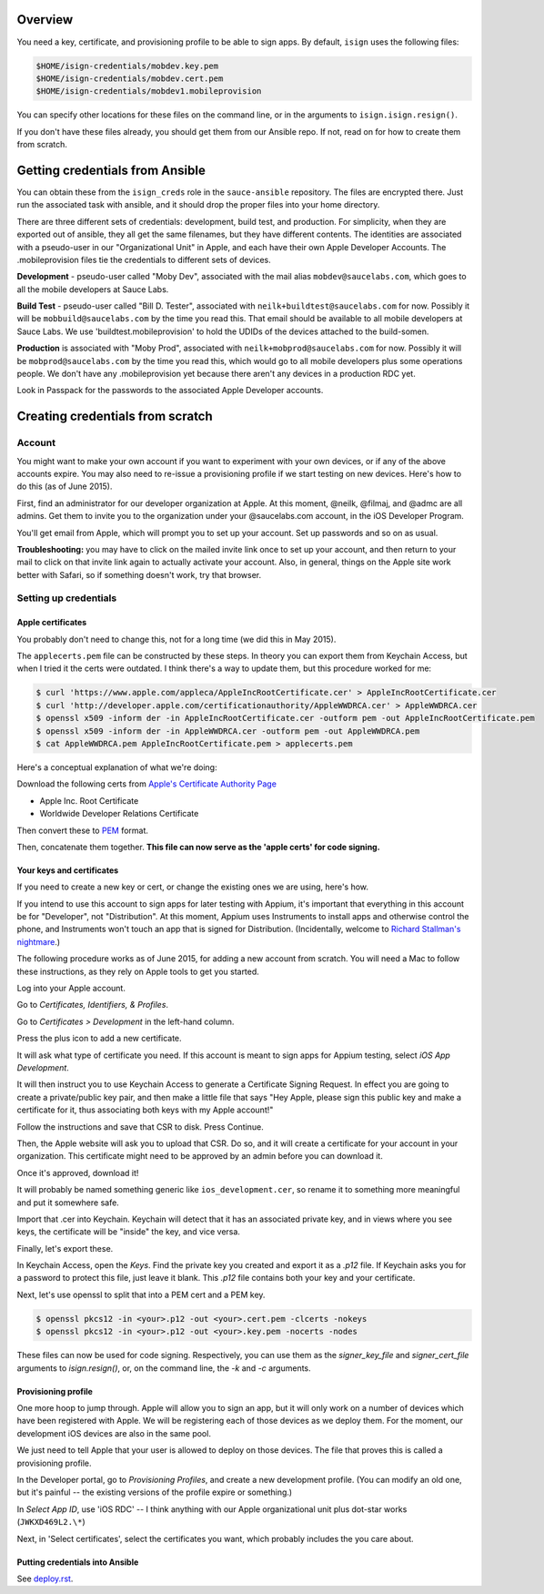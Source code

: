 Overview
=================================

You need a key, certificate, and provisioning profile 
to be able to sign apps. By default, ``isign`` uses the following files:

.. code:: bash

      $HOME/isign-credentials/mobdev.key.pem
      $HOME/isign-credentials/mobdev.cert.pem
      $HOME/isign-credentials/mobdev1.mobileprovision

You can specify other locations for these files on the command line, or in
the arguments to ``isign.isign.resign()``.

If you don't have these files already, you should get them from our Ansible repo. If not,
read on for how to create them from scratch.


Getting credentials from Ansible
================================

You can obtain these from the ``isign_creds`` role in the ``sauce-ansible`` repository. The files
are encrypted there. Just run the associated task with ansible, and it 
should drop the proper files into your home directory. 

There are three different sets of credentials: development, build test, and production.
For simplicity, when they are exported out of ansible, they all get the same filenames, 
but they have different contents. The identities are associated with a pseudo-user in our
"Organizational Unit" in Apple, and each have their own Apple Developer Accounts. The 
.mobileprovision files tie the credentials to different sets of devices.

**Development** - pseudo-user called "Moby Dev", associated with the mail alias
``mobdev@saucelabs.com``, which goes to all the mobile developers at Sauce Labs.

**Build Test** - pseudo-user called "Bill D. Tester", associated with
``neilk+buildtest@saucelabs.com`` for now. Possibly it will be ``mobbuild@saucelabs.com`` by the time
you read this. That email should be available to all mobile developers at Sauce 
Labs. We use 'buildtest.mobileprovision' to hold
the UDIDs of the devices attached to the build-somen.

**Production** is associated with "Moby Prod", associated with 
``neilk+mobprod@saucelabs.com`` for now. Possibly it will be ``mobprod@saucelabs.com`` by the time
you read this, which would go to all mobile developers plus some operations people. 
We don't have any .mobileprovision yet because there aren't any devices in a production RDC yet.

Look in Passpack for the passwords to the associated Apple Developer accounts.



Creating credentials from scratch
=================================

Account
-------

You might want to make your own account if you want to experiment with
your own devices, or if any of the above accounts expire. You may also need
to re-issue a provisioning profile if we start testing on new devices.
Here's how to do this (as of June 2015).

First, find an administrator for our developer organization at
Apple. At this moment, @neilk, @filmaj, and @admc are all admins. Get
them to invite you to the organization under your @saucelabs.com
account, in the iOS Developer Program.

You'll get email from Apple, which will prompt you to set up your
account. Set up passwords and so on as usual.

**Troubleshooting:** you may have to click on the mailed invite link
once to set up your account, and then return to your mail to click on
that invite link again to actually activate your account. Also, in
general, things on the Apple site work better with Safari, so if
something doesn't work, try that browser.

Setting up credentials
----------------------

Apple certificates
~~~~~~~~~~~~~~~~~~

You probably don't need to change this, not for a long time (we did this
in May 2015).

The ``applecerts.pem`` file can be constructed by these steps. In theory
you can export them from Keychain Access, but when I tried it the certs
were outdated. I think there's a way to update them, but this procedure
worked for me:

.. code:: bash

        $ curl 'https://www.apple.com/appleca/AppleIncRootCertificate.cer' > AppleIncRootCertificate.cer
        $ curl 'http://developer.apple.com/certificationauthority/AppleWWDRCA.cer' > AppleWWDRCA.cer
        $ openssl x509 -inform der -in AppleIncRootCertificate.cer -outform pem -out AppleIncRootCertificate.pem
        $ openssl x509 -inform der -in AppleWWDRCA.cer -outform pem -out AppleWWDRCA.pem
        $ cat AppleWWDRCA.pem AppleIncRootCertificate.pem > applecerts.pem

Here's a conceptual explanation of what we're doing:

Download the following certs from `Apple's Certificate Authority
Page <https://www.apple.com/certificateauthority/>`__

-  Apple Inc. Root Certificate
-  Worldwide Developer Relations Certificate

Then convert these to
`PEM <http://en.wikipedia.org/wiki/Privacy-enhanced_Electronic_Mail>`__
format.

Then, concatenate them together. **This file can now serve as the 'apple
certs' for code signing.**

Your keys and certificates
~~~~~~~~~~~~~~~~~~~~~~~~~~

If you need to create a new key or cert, or change the existing ones we 
are using, here's how.

If you intend to use this account to sign apps for later testing with
Appium, it's important that everything in this account be for
"Developer", not "Distribution". At this moment, Appium uses Instruments
to install apps and otherwise control the phone, and Instruments won't
touch an app that is signed for Distribution. (Incidentally, welcome to
`Richard Stallman's
nightmare <http://www.gnu.org/philosophy/right-to-read.en.html>`__.)

The following procedure works as of June 2015, for adding a new account
from scratch. You will need a Mac to follow these instructions, as
they rely on Apple tools to get you started.

Log into your Apple account.

Go to *Certificates, Identifiers, & Profiles*.

Go to *Certificates > Development* in the left-hand column.

Press the plus icon to add a new certificate.

It will ask what type of certificate you need. If this account is meant
to sign apps for Appium testing, select *iOS App Development*.

It will then instruct you to use Keychain Access to generate a
Certificate Signing Request. In effect you are going to create a
private/public key pair, and then make a little file that says "Hey
Apple, please sign this public key and make a certificate for it, thus
associating both keys with my Apple account!"

Follow the instructions and save that CSR to disk. Press Continue.

Then, the Apple website will ask you to upload that CSR. Do so, and it
will create a certificate for your account in your organization. This
certificate might need to be approved by an admin before you can
download it.

Once it's approved, download it!

It will probably be named something generic like
``ios_development.cer``, so rename it to something more meaningful and
put it somewhere safe.

Import that .cer into Keychain. Keychain will detect that it has an
associated private key, and in views where you see keys, the certificate
will be "inside" the key, and vice versa.

Finally, let's export these.

In Keychain Access, open the *Keys*. Find the private key you created and export
it as a `.p12` file. If Keychain asks you for a password to protect
this file, just leave it blank. This `.p12` file contains both your key and 
your certificate.

Next, let's use openssl to split that into a PEM cert and a PEM key. 

.. code:: bash

        $ openssl pkcs12 -in <your>.p12 -out <your>.cert.pem -clcerts -nokeys
        $ openssl pkcs12 -in <your>.p12 -out <your>.key.pem -nocerts -nodes

These files can now be used for code signing. Respectively, you can use them
as the `signer_key_file` and `signer_cert_file` arguments to `isign.resign()`,
or, on the command line, the `-k` and `-c` arguments.

Provisioning profile
~~~~~~~~~~~~~~~~~~~~

One more hoop to jump through. Apple will allow you to sign an app, but
it will only work on a number of devices which have been registered with
Apple. We will be registering each of those devices as we deploy them.
For the moment, our development iOS devices are also in the same pool.

We just need to tell Apple that your user is allowed to deploy on those
devices. The file that proves this is called a provisioning profile.

In the Developer portal, go to *Provisioning Profiles*, and create a new
development profile. (You can modify an old one, but it's painful -- the
existing versions of the profile expire or something.)

In *Select App ID*, use 'iOS RDC' -- I think anything with our Apple
organizational unit plus dot-star works (``JWKXD469L2.\*``)

Next, in 'Select certificates', select the certificates you want, which
probably includes the you care about.

Putting credentials into Ansible
~~~~~~~~~~~~~~~~~~~~~~~~~~~~~~~~

See `deploy.rst <deploy.rst>`__.
